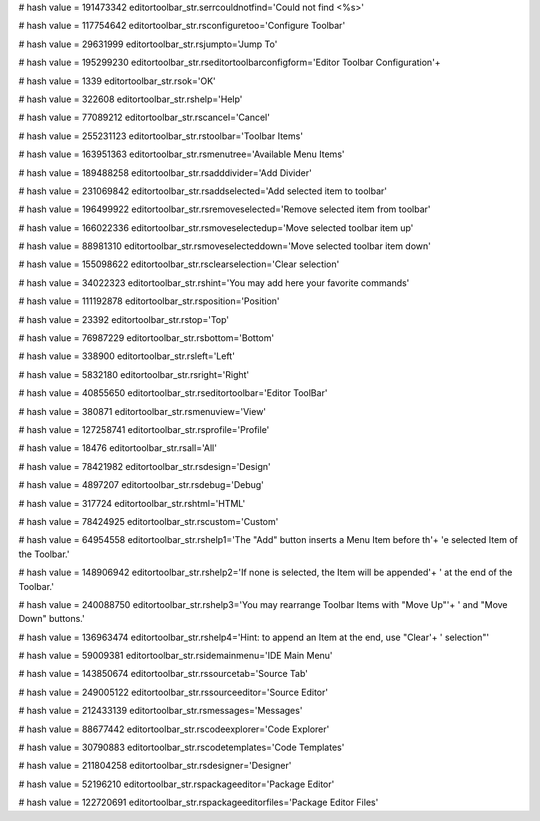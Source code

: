 
# hash value = 191473342
editortoolbar_str.serrcouldnotfind='Could not find <%s>'


# hash value = 117754642
editortoolbar_str.rsconfiguretoo='Configure Toolbar'


# hash value = 29631999
editortoolbar_str.rsjumpto='Jump To'


# hash value = 195299230
editortoolbar_str.rseditortoolbarconfigform='Editor Toolbar Configuration'+


# hash value = 1339
editortoolbar_str.rsok='OK'


# hash value = 322608
editortoolbar_str.rshelp='Help'


# hash value = 77089212
editortoolbar_str.rscancel='Cancel'


# hash value = 255231123
editortoolbar_str.rstoolbar='Toolbar Items'


# hash value = 163951363
editortoolbar_str.rsmenutree='Available Menu Items'


# hash value = 189488258
editortoolbar_str.rsadddivider='Add Divider'


# hash value = 231069842
editortoolbar_str.rsaddselected='Add selected item to toolbar'


# hash value = 196499922
editortoolbar_str.rsremoveselected='Remove selected item from toolbar'


# hash value = 166022336
editortoolbar_str.rsmoveselectedup='Move selected toolbar item up'


# hash value = 88981310
editortoolbar_str.rsmoveselecteddown='Move selected toolbar item down'


# hash value = 155098622
editortoolbar_str.rsclearselection='Clear selection'


# hash value = 34022323
editortoolbar_str.rshint='You may add here your favorite commands'


# hash value = 111192878
editortoolbar_str.rsposition='Position'


# hash value = 23392
editortoolbar_str.rstop='Top'


# hash value = 76987229
editortoolbar_str.rsbottom='Bottom'


# hash value = 338900
editortoolbar_str.rsleft='Left'


# hash value = 5832180
editortoolbar_str.rsright='Right'


# hash value = 40855650
editortoolbar_str.rseditortoolbar='Editor ToolBar'


# hash value = 380871
editortoolbar_str.rsmenuview='View'


# hash value = 127258741
editortoolbar_str.rsprofile='Profile'


# hash value = 18476
editortoolbar_str.rsall='All'


# hash value = 78421982
editortoolbar_str.rsdesign='Design'


# hash value = 4897207
editortoolbar_str.rsdebug='Debug'


# hash value = 317724
editortoolbar_str.rshtml='HTML'


# hash value = 78424925
editortoolbar_str.rscustom='Custom'


# hash value = 64954558
editortoolbar_str.rshelp1='The "Add" button inserts a Menu Item before th'+
'e selected Item of the Toolbar.'


# hash value = 148906942
editortoolbar_str.rshelp2='If none is selected, the Item will be appended'+
' at the end of the Toolbar.'


# hash value = 240088750
editortoolbar_str.rshelp3='You may rearrange Toolbar Items with "Move Up"'+
' and "Move Down" buttons.'


# hash value = 136963474
editortoolbar_str.rshelp4='Hint: to append an Item at the end, use "Clear'+
' selection"'


# hash value = 59009381
editortoolbar_str.rsidemainmenu='IDE Main Menu'


# hash value = 143850674
editortoolbar_str.rssourcetab='Source Tab'


# hash value = 249005122
editortoolbar_str.rssourceeditor='Source Editor'


# hash value = 212433139
editortoolbar_str.rsmessages='Messages'


# hash value = 88677442
editortoolbar_str.rscodeexplorer='Code Explorer'


# hash value = 30790883
editortoolbar_str.rscodetemplates='Code Templates'


# hash value = 211804258
editortoolbar_str.rsdesigner='Designer'


# hash value = 52196210
editortoolbar_str.rspackageeditor='Package Editor'


# hash value = 122720691
editortoolbar_str.rspackageeditorfiles='Package Editor Files'

